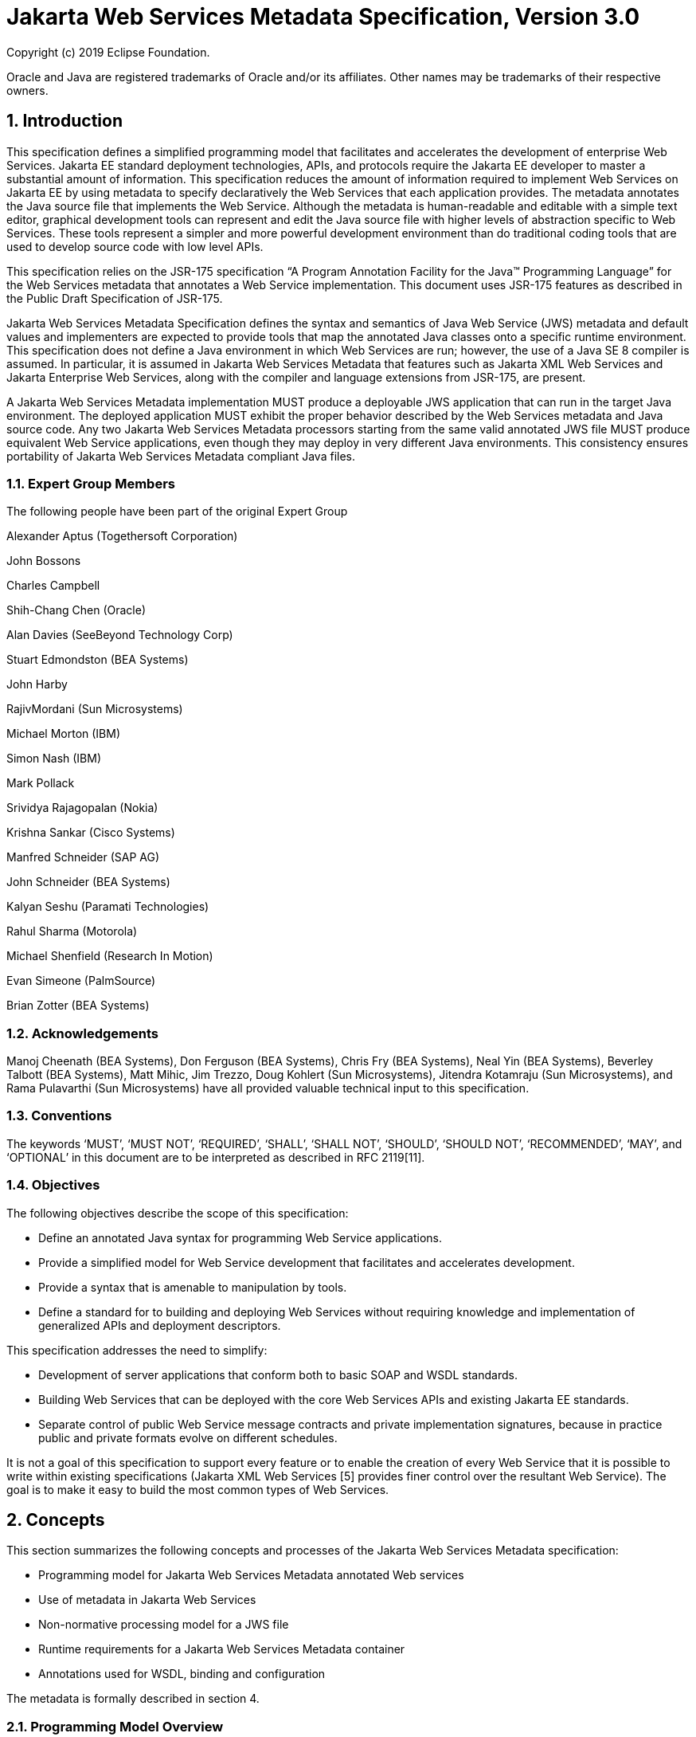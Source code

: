 //
// Copyright (c) 2020 Contributors to the Eclipse Foundation
//

:sectnums:
= Jakarta Web Services Metadata Specification, Version 3.0

Copyright (c) 2019 Eclipse Foundation.

Oracle and Java are registered trademarks of Oracle and/or its 
affiliates. Other names may be trademarks of their respective owners. 

== Introduction

This specification defines a simplified programming model that
facilitates and accelerates the development of enterprise Web Services.
Jakarta EE standard deployment technologies, APIs, and protocols require
the Jakarta EE developer to master a substantial amount of information.
This specification reduces the amount of information required to implement Web
Services on Jakarta EE by using metadata to specify declaratively the Web
Services that each application provides. The metadata annotates the Java
source file that implements the Web Service. Although the metadata is
human-readable and editable with a simple text editor, graphical
development tools can represent and edit the Java source file with
higher levels of abstraction specific to Web Services. These tools
represent a simpler and more powerful development environment than do
traditional coding tools that are used to develop source code with low
level APIs.

This specification relies on the JSR-175 specification “A Program
Annotation Facility for the Java(TM) Programming Language” for the Web
Services metadata that annotates a Web Service implementation. This
document uses JSR-175 features as described in the Public Draft
Specification of JSR-175.

Jakarta Web Services Metadata Specification defines the syntax and semantics of Java Web Service (JWS)
metadata and default values and implementers are expected to provide
tools that map the annotated Java classes onto a specific runtime
environment. This specification does not define a Java environment in
which Web Services are run; however, the use of a Java SE 8 compiler is
assumed. In particular, it is assumed in Jakarta Web Services Metadata that features such as
Jakarta XML Web Services and Jakarta Enterprise Web Services, 
along with the compiler and language extensions
from JSR-175, are present.

A Jakarta Web Services Metadata implementation MUST produce a deployable JWS application that
can run in the target Java environment. The deployed application MUST
exhibit the proper behavior described by the Web Services metadata and
Java source code. Any two Jakarta Web Services Metadata processors starting from the same
valid annotated JWS file MUST produce equivalent Web Service
applications, even though they may deploy in very different Java
environments. This consistency ensures portability of Jakarta Web Services Metadata compliant
Java files.

=== Expert Group Members

The following people have been part of the original Expert Group

Alexander Aptus (Togethersoft Corporation)

John Bossons

Charles Campbell

Shih-Chang Chen (Oracle)

Alan Davies (SeeBeyond Technology Corp)

Stuart Edmondston (BEA Systems)

John Harby

RajivMordani (Sun Microsystems)

Michael Morton (IBM)

Simon Nash (IBM)

Mark Pollack

Srividya Rajagopalan (Nokia)

Krishna Sankar (Cisco Systems)

Manfred Schneider (SAP AG)

John Schneider (BEA Systems)

Kalyan Seshu (Paramati Technologies)

Rahul Sharma (Motorola)

Michael Shenfield (Research In Motion)

Evan Simeone (PalmSource)

Brian Zotter (BEA Systems)

=== Acknowledgements

Manoj Cheenath (BEA Systems), Don Ferguson (BEA Systems), Chris Fry (BEA
Systems), Neal Yin (BEA Systems), Beverley Talbott (BEA Systems), Matt
Mihic, Jim Trezzo, Doug Kohlert (Sun Microsystems), Jitendra Kotamraju
(Sun Microsystems), and Rama Pulavarthi (Sun Microsystems) have all
provided valuable technical input to this specification.

=== Conventions

The keywords ‘MUST’, ‘MUST NOT’, ‘REQUIRED’, ‘SHALL’, ‘SHALL NOT’,
‘SHOULD’, ‘SHOULD NOT’, ‘RECOMMENDED’, ‘MAY’, and ‘OPTIONAL’ in this
document are to be interpreted as described in RFC 2119[11].

=== Objectives

The following objectives describe the scope of this specification:

* Define an annotated Java syntax for programming Web Service
applications.
* Provide a simplified model for Web Service development that facilitates
and accelerates development.
* Provide a syntax that is amenable to manipulation by tools.
* Define a standard for to building and deploying Web Services without
requiring knowledge and implementation of generalized APIs and
deployment descriptors.

This specification addresses the need to simplify:

* Development of server applications that conform both to basic SOAP and
WSDL standards.
* Building Web Services that can be deployed with the core Web Services
APIs and existing Jakarta EE standards.
* Separate control of public Web Service message contracts and private
implementation signatures, because in practice public and private
formats evolve on different schedules.

It is not a goal of this specification to support every feature or to
enable the creation of every Web Service that it is possible to write
within existing specifications (Jakarta XML Web Services [5] provides finer control
over the resultant Web Service). The goal is to make it easy to build
the most common types of Web Services.

== Concepts

This section summarizes the following concepts and processes of the
Jakarta Web Services Metadata specification:

* Programming model for Jakarta Web Services Metadata annotated Web services
* Use of metadata in Jakarta Web Services
* Non-normative processing model for a JWS file
* Runtime requirements for a Jakarta Web Services Metadata container
* Annotations used for WSDL, binding and configuration

The metadata is formally described in section 4.

=== Programming Model Overview

Jakarta Web Services Metadata Specification, along with Jakarta XML Web Services Specification and 
Jakarta Enterprise Web Services Specification, defines a programming model for
building a Web Service. A developer who builds a Web Service with these
technologies is required to write and manage several artifacts: a WSDL
document describing the external Web Service contract; a service
endpoint interface defining the Java representation of the Web Service
interface; a service implementation bean containing the Web Service
implementation; and one or more deployment descriptors linking the WSDL,
interface, and implementation into a single artifact. Jakarta Web Services Metadata 
Specification simplifies
this model by allowing the developer to write only the service
implementation bean - _actual business logic_ – and use annotations to
generate the remaining artifacts.

=== Development Models

Jakarta Web Services Metadata Specification defines several different models of Web Service development.
Only the Start with Java development model is REQUIRED by
implementations.

==== Start with Java

Following the “Start with Java” development model, the developer begins
by writing a Java class to expose as a Web Service. The developer then
runs this Java class through the Jakarta Web Services Metadata processor, which produces WSDL,
schema, and other deployment artifacts from the annotated Java code. By
default, the WSDL produced from the Java source follows the Java to
XML/WSDL mapping defined by Jakarta XML Web Services Specification. However, the developer may
customize the generated WSDL through annotations on the Java source. For
example, the developer may use the @WebService.name annotation to set
explicitly the name of the wsdl:portType representing the Web Service.

Jakarta Web Services Metadata Specification also supports a development model where the service is defined
in Java but the messages and types are defined in XML schema. In this
model, the developer starts by defining a set of types and elements in
XML schema. The schema definitions are passed through a “schema to Java”
compiler to produce a corresponding set of Java types. The resulting
Java types are then used as parameters and return values on methods in
an annotated service implementation bean. The WSDL produced from this
service implementation bean imports or directly includes the schema
definitions that match the Java types used by the service.

==== Start with WSDL

Following the “start with WSDL” development model, the developer uses
Jakarta Web Services Metadata Specification to implement a predefined WSDL interface. Typically, this
process begins with the developer passing a pre-existing WSDL 1.1 file
through an implementation-supplied tool to produce a service endpoint
interface that represents the Java contract, along with Java classes
that represent the schema definitions and message parts contained in the
WSDL. The developer then writes a service implementation bean that
implements the service endpoint interface. In this model, Jakarta Web Services Metadata
annotations supply implementation details that are left out of the
original WSDL contract, such as binding or service location information.

==== Start with WSDL and Java

Following the “start with WSDL and Java” development model, the
developer uses Jakarta Web Services Metadata annotations to associate a service implementation
bean with an existing WSDL contract. In this model, the Jakarta Web Services Metadata
annotations map constructs on the Java class or interface to constructs
on the WSDL contract. For example, the developer could use the
@WebMethod.operationName annotation to associate a method on the service
implementation bean with a predefined wsdl:operation. A Jakarta Web Services Metadata
implementation that supports this model MUST provide feedback when a
service implementation bean no longer adheres to the contract defined by
the original WSDL. The form that this feedback takes depends on the
implementation. For example, a source editing tool might provide
feedback by highlighting the offending annotations, while a command line
tool might generate warnings or fail to process a service implementation
bean that does not match the associated WSDL.

=== Processor Responsibilities

The term “Jakarta Web Services Metadata processor” denotes the code that processes the
annotations in a Jakarta Web Services Metadata JWS file to create a runnable Web Service.
Typically this involves generating the WSDL and schemas that represent
the service and its messages and the deployment descriptors that
configure the service for the target runtime. It may also result in the
generation of additional source artifacts.

This specification does not require implementations to follow a
particular processing model. An implementation MAY use whatever
processing model is appropriate to its environment, as long as it
produces a running Web Service with the proper contract and runtime
behavior. For example, one implementation might process the Jakarta Web Services Metadata
annotations directly within the Java compiler to generate a deployable
Web Service as the output of compilation; another might provide tools to
convert a compiled service implementation bean into a set of artifacts
that can be deployed into the container; and a third might configure its
runtime container directly off the Java source or class file. Each
implementation is conformant with Jakarta Web Services Metadata Specification as long as it produces a Web
Service with the proper runtime behavior.

=== Runtime Responsibilities

The runtime environment provides lifecycle management, concurrency
management, transport services, and security services. This
specification defines the set of annotations that a developer may use to
specify declaratively the behavior of an application, but does not
define a specific runtime environment or container. Instead, the Jakarta Web Services Metadata
processor is responsible for mapping the annotated Java classes onto a
specific runtime environment. This specification envisions – but does
not require – several such runtime environments:

* Automatic deployment to a server directory – This is a “drag and drop”
deployment model, similar to that used by Jakarta Server Pages. The annotated JWS file
is copied in source or class form to a directory monitored by the
container. The container examines the annotations in the file to build a
WSDL and configures the runtime machinery required for dispatching. This
approach provides a simplified deployment model for prototyping and
rapid application development (RAD).
* Automatic deployment with external overrides – Similar to previous approach,
but with the addition of an external configuration file containing
overrides to annotations. The additional configuration file allows an
administrator to customize the behavior or configuration of the Web
Service – such as the endpoint URL - without changing the Java source.
* Generation of Jakarta EE Web Services - In this model, a tool uses the
metadata in the annotated Java class to generate a Jakarta EE Web Service based on
Jakarta Enterprise Web Services and Jakarta XML Web Services Specifications. The initial Web Service is generated from the
annotated Java source, and the result can be further customized through
standard deployment tools, including Jakarta Deployment plans. This
feature allows customization of externally modifiable properties at
deployment or runtime, without requiring access to the source file for
modification and recompilation.

=== Metadata Use

The metadata that annotates the service implementation bean conforms to
the JSR-175 specification and the specific Jakarta Web Services Metadata _annotation type_
declarations that are defined in this specification in conjunction with
the JSR-175 metadata facility. These _annotation type_ declarations are
contained in packages that MUST be imported by every Jakarta Web Services Metadata JWS source
file. JSR-175 provides the syntax for expressing the annotation element
declarations that are in these packages. This specification specifies the contents
of the javax.jws and javax.jws.soap packages (see attached APIs).

Developers use a standard Java compiler with support for JSR-175 to
compile and validate the service implementation bean. The compiler uses
the annotation type declarations in the javax.jws and javax.jws.soap
packages to check for syntax and type mismatch errors in the Web Service
metadata. The result of compilation is a Java .class file containing the
Web Service metadata along with the compiled Java code. The class file
format for these annotations is specified by JSR-175. Any Web Service
metadata that this JSR designates as runtime-visible is also accessible
through the standard java.lang.reflect classes from the run-time
environment.

==== Error Checking

Although the compiler can check for syntax and type errors by using the
annotation type declaration, syntactically valid metadata may still
contain semantic errors. Implementations MUST provide a validation
mechanism to perform additional semantic checking to ensure that a
service implementation bean is correct. The validation MAY be performed
in a separate tool or as part of deployment.

Examples of semantic checks include:

* Ensuring that annotation values match extended types. The Java compiler
can ensure that a particular annotation member-value is of the type
specified in the annotation type declaration. However, JSR-175 restricts
annotations to simple types such as primitives, Strings, and enums. As a
result, the compiler cannot ensure that, for example, an annotation
member is a valid URL. It can only verify that the member is a String.
The Jakarta Web Services Metadata implementation MUST perform the additional type checking to
ensure that the value is a valid URL.
* Ensuring that annotations match the code. For example, the developer MAY
use the @Oneway annotation to indicate that a particular operation does
not produce an output message. If the operation is marked @Oneway, it
MUST NOT have a return value or out/in-out parameters. The Jakarta Web Services Metadata
implementation MUST provide feedback if this constraint is violated.
* Ensuring that annotations are consistent with respect to other
annotations. For example, it is not legal to annotate a method with the
@Oneway annotation unless there is also a corresponding @WebMethod
annotation. The Jakarta Web Services Metadata implementation MUST ensure these constraints are
met.

*Note:* Certain types of errors MAY only be caught when the Web Service
is deployed or run.

==== Default Values

Jakarta Web Services Metadata Specification defines appropriate defaults for most annotation members. This
feature exempts the JWS author from providing tags for the most common
Web Service definitions. Although this specification uses the JSR-175
default mechanism wherever possible, this mechanism is only suitable for
defining defaults that are constant values. In contrast, many actual
default values are not constants but are instead computed from the Java
source or other annotations. For example, the default value for the
@WebService.name annotation is the simple name of the Java class or
interface. This value cannot be represented directly as a JSR-175
default. In scenarios where JSR-175 defaults are not sufficient to
describe the required default, a “marker” constant is used instead. When
the Jakarta Web Services Metadata processor encounters this marker constant, the processor
treats the member-value as though it had the computed default described
in Section 4. For example, when the Jakarta Web Services Metadata processor encounters a
@WebService.name annotation with a value of “” (the empty string), it
behaves as though the name of the Web Service were the name of the Java
class.

=== Web Services Metadata

Jakarta Web Services Metadata Specification describes declaratively how the logic of a service
implementation bean is exposed over networking protocols as a Web
Service. The @WebService tag marks a Java class as implementing a Web
Service. @WebMethod tags identify the individual methods of the Java
class that are exposed externally as Web Service operations, as
illustrated in the following example. The example uses JSR-175 syntax
and the _annotation type_ declarations defined in the javax.jws and
javax.jws.soap packages.

[source, java]
----
import javax.jws.WebService;
import javax.jws.WebMethod;

@WebService
public class HelloWorldService {
   @WebMethod
   public String helloWorld() {
     return "Hello World!";
   }
}
----

Most of these metadata tags have reasonable defaults, which are
explicitly called out in Section 4. Most of these metadata tags have
reasonable defaults, which are explicitly called out in this document.
The JWS author can avoid providing tags for the most common Web Service
definitions.

Sections 2.6.1 through 2.6.3 describe the types of annotations provided
by Jakarta Web Services Metadata Specification. 

==== WSDL Mapping Annotations

WSDL mapping annotations control the mapping from Java source onto WSDL
constructs. As described in _2.2 Development Models_, this specification
supports both a “start with Java” and a “start with WSDL” development
model. In “start with Java,” the WSDL mapping annotations control the
shape of the WSDL generated from the Java source. In “start with WSDL,”
the WSDL mapping annotations associate the Java source with pre-existing
WSDL constructs.

==== Binding Annotations

Binding annotations specify the network protocols and message formats
that are supported by the Web Service. For example, the presence of a
@SOAPBinding annotation tells the processor to make the service
available over the SOAP 1.1 message. Fields on this annotation allow the
developer to customize the way the mapping of the implementation object
onto SOAP messages.

Jakarta Web Services Metadata Specification defines a single set of annotations that map the implementation
object to the SOAP protocol binding. Jakarta Web Services Metadata implementations MAY support
additional binding annotations for other protocols. Non-normative
examples of such binding annotations can be found in Appendix C.

==== Handler Annotations

Handler annotations allow the developer to extend a Web Service with
additional functionality that runs before and after the business methods
of the Web Service.

== Server Programming Model

This section describes the server programming model for Jakarta Web Services Metadata. The
Jakarta Web Services Metadata server programming model is a simplification of the existing
Jakarta Web Services server programming models, as defined in Jakarta XML Web Services and
Jakarta Enterprise Web Services. Jakarta Web Services Metadata Specification simplifies these 
models by allowing the developer to
focus on business logic and using annotations to generate related
artifacts.

=== Service Implementation Bean

A developer who implements Web Services with Jakarta Web Services Metadata is responsible for
implementing the service implementation bean containing the Web
Service’s business logic. A Jakarta Web Services Metadata service implementation bean MUST
meet the following requirements:

* The implementation bean MUST be an outer public class, MUST NOT be
final, and MUST NOT be abstract.
* The implementation bean MUST have a default public constructor.
* The implementation MUST NOT define a finalize() method.
* The implementation bean MUST include a @WebService class-level
annotation, indicating that it implements a Web Service. More
information on the @WebService annotation may be found in 4.1Annotation:
javax.jws.WebService.
* The implementation bean MAY reference a service endpoint interface by
using the @WebService.endpointInterface annotation. If the
implementation bean references a service endpoint interface, it MUST
implement all the methods on the service endpoint interface. If the
implementation bean references a service endpoint interface, that
service endpoint interface is used to determine the abstract WSDL
contract (portType and bindings). In this case, the service
implementation bean MUST NOT include any Jakarta Web Services Metadata annotations other than
@WebService and @HandlerChain. In addition, the @WebService annotation
MUST NOT include the name annotation element. More information on the
@WebService.endpointInterface annotation element may be found in 4.1
Annotation: javax.jws.WebService.
* If the implementation bean does not reference a service endpoint
interface by using the @WebService.endpointInterface annotation, the
bean class implicitly defines a service endpoint interface (SEI). The
SEI MUST meet the requirements specified in Jakarta XML Web Services Specification [5], section 3.3

=== Service Endpoint Interface

A Jakarta Web Services Metadata service implementation bean MAY reference a service endpoint
interface, thus separating the contract definition from the
implementation. A Jakarta Web Services Metadata service endpoint interface MUST meet the
requirements specified in Jakarta XML Web Services Specification [5], section 3.4, with the
following exceptions:

* The service endpoint interface MUST be an outer public interface.
* The service endpoint interface MUST include a @WebService annotation,
indicating that it is defining the contract for a Web Service.
* The service endpoint interface MAY extend java.rmi.Remote either
directly or indirectly, but is not REQUIRED to do so.


* All methods on the service endpoint interface, including methods
inherited from super-interfaces, are mapped to WSDL operations
regardless of whether they include a @WebMethod annotation. A method MAY
include a @WebMethod annotation to customize the mapping to WSDL, but is
not REQUIRED to do so.
* The service endpoint interface MAY include other Jakarta Web Services Metadata annotations to
control the mapping from Java to WSDL.
* The service endpoint interface MUST NOT include the Jakarta Web Services Metadata annotation
elements portName, serviceName and endpointInterface of the annotation
@WebService.

=== Web Method

A method will be exposed as a Web Service operation, making it part of
the Web Service’s public contract according to rules specified in _3.1
Service Implementation Bean_ or in _3.2 Service Endpoint Interface_ if
the service implementation bean implements a service endpoint interface.
An exposed method MUST meet the following requirements.

* The method MUST be public.
* The method’s parameters, return value, and exceptions MUST follow the
rules defined in Jakarta XML Web Services Specification [5], section 3.6).
* The method MAY throw java.rmi.RemoteException, but is not REQUIRED to do
so.

== Web Services Metadata

This section contains the specifications of each individual Web Service
metadata items. Both the _annotation type_ declarations (using JSR-175
syntax) and usage examples are given for each metadata item.

=== Annotation: javax.jws.WebService

==== Description

Marks a Java class as implementing a Web Service, or a Java interface as
defining a Web Service interface.

[cols=3, options=header]
|===
|Member-Value
|Meaning
|Default

|name
|The name of the Web Service. Used as the name of the wsdl:portType when
mapped to WSDL 1.1
|Simple name of the Java class or interface

|targetNamespace
|If the @WebService.targetNamespace annotation is on a service endpoint
interface, the targetNamespace is used for the namespace for the
wsdl:portType (and associated XML elements).

If the @WebService.targetNamespace annotation is on a service
implementation bean that does NOT reference a service endpoint interface
(through the endpointInterface annotation element), the targetNamespace
is used for both the wsdl:portType and the wsdl:service (and associated
XML elements).

If the @WebService.targetNamespace annotation is on a service
implementation bean that does reference a service endpoint interface
(through the endpointInterface annotation element), the targetNamespace
is used for only the wsdl:service (and associated XML elements).
|Implementation-defined, as described in Jakarta XML Web Services Specification [5], section 3.2.

|serviceName
|The service name of the Web Service. Used as the name of the
wsdl:service when mapped to WSDL 1.1.

This member-value is not allowed on endpoint interfaces.
|Simple name of the Java class + “Service"

|portName
|Used as the name of the wsdl:port when mapped to WSDL 1.1.

This member-value is not allowed on endpoint interfaces.
|@WebService.name +”Port”

|wsdlLocation
|The location of a pre-defined WSDL describing the service. The
wsdlLocation is a URL (relative or absolute) that refers to a
pre-existing WSDL file. The presence of a wsdlLocation value indicates
that the service implementation bean is implementing a pre-defined WSDL
contract. The Jakarta Web Services Metadata tool MUST provide feedback if the service
implementation bean is inconsistent with the portType and bindings
declared in this WSDL. Note that a single WSDL file might contain
multiple portTypes and multiple bindings. The annotations on the service
implementation bean determine the specific portType and bindings that
correspond to the Web Service.
|None

|endpointInterface
|The complete name of the service endpoint interface defining the
service’s abstract Web Service contract. This annotation allows the
developer to separate the interface contract from the implementation. If
this annotation is present, the service endpoint interface is used to
determine the abstract WSDL contract (portType and bindings). The
service endpoint interface MAY include Jakarta Web Services Metadata annotations to customize
the mapping from Java to WSDL.
The service implementation bean MAY implement the service endpoint
interface, but is not REQUIRED to do so.

This member-value is not allowed on endpoint interfaces.
|None.

The Web Service contract is generated from annotations on the service
implementation bean. If a service endpoint interface is required by the
target environment, it will be generated into an implementation-defined
package with an implementation-defined name.
|===

==== Annotation Type Definition

[source,java]
----
@Retention(value=RetentionPolicy.RUNTIME)
@Target({TYPE})
public @interface WebService {
  String name() default "";
  String targetNamespace() default "";
  String serviceName() default "";
  String portName() default "";
  String wsdlLocation() default "";
  String endpointInterface() default "";
};
----

==== Example
*Java source:*

[source,java]
----
/**
* Annotated Implementation Object
*/
@WebService(
  name = "EchoService",
  targetNamespace = "http://www.openuri.org/2004/04/HelloWorld"
)
public class EchoServiceImpl {
   @WebMethod
   public String echo(String input) {
      return input;
   }
}
----

=== Annotation: javax.jws.WebMethod

==== Description

Customizes a method that is exposed as a Web Service operation. The
WebMethod annotation includes the following member-value pairs:

[cols=3, options=header]
|===
|Member-Value
|Meaning
|Default

|operationName
|Name of the wsdl:operation matching this method.
|Name of the Java method

|action
|The action for this operation. For SOAP bindings, this determines the
value of the soap action.
|""

|exclude
|Marks a method to NOT be exposed as a web method. Used to stop an
inherited method from being exposed as part of this web service.

If this element is specified, other elements MUST NOT be specified for
the @WebMethod.

This member-value is not allowed on endpoint interfaces.
|False
|===


==== Annotation Type Definition

[source,java]
----
@Retention(value=RetentionPolicy.RUNTIME)
@Target({METHOD})
public @interface WebMethod {
  String operationName() default "";
  String action() default "" ;
  boolean exclude() default false;
};
----

==== Example
*Java source:*

[source,java]
----
@WebService
public class MyWebService {
   @WebMethod(operationName = "echoString", action="urn:EchoString")
   public String echo(String input) {
      return input;
   }
}
----

*Resulting WSDL:*

[source, xml]
----
<definitions>
   <portType name="MyWebService">
      <operation name="echoString"/>
         <input message="echoString"/>
         <output message="echoStringResponse"/>
      </operation>
   </portType>
   
   <binding name="PingServiceHttpSoap" type="MyWebService">
      <operation name="echoString">
         <soap:operation soapAction="urn:EchoString"/>
      </operation>
   </binding>
</definitions>
----

=== Annotation: javax.jws.Oneway 

==== Description

Indicates that the given web method has only an input message and no
output. Typically, a oneway method returns the thread of control to the
calling application prior to executing the actual business method. A
Jakarta Web Services Metadata processor is REQUIRED to report an error if an
operation marked @Oneway has a return value, declares any checked
exceptions or has any INOUT or OUT parameters.

==== Annotation Type Definition

[source,java]
----
@Retention(value=RetentionPolicy.RUNTIME)
@Target({METHOD})
public @interface Oneway {
};
----

==== Example
*Java source:*

[source,java]
----
@WebService
public class PingService {

   @WebMethod
   @Oneway
   public void ping() {
   }
};
----

*Resulting WSDL:*

[source,xml]
----
<definitions>
   <message name="ping"/>
   
   <portType name="PingService">
      <operation name="ping">
         <input message="ping"/>
      </operation>
   </portType>
</definitions>
----

=== Annotation: javax.jws.WebParam

==== Description

Customizes the mapping of an individual parameter to a Web Service
message part and XML element.

[cols=3, options=header]
|===
|Member-Value
|Meaning
|Default

|name
|Name of the parameter.

If the operation is rpc style and
@WebParam.partName has not been
specified, this is name of the
wsdl:part representing the
parameter.

If the operation is document style or the parameter maps to a header,
this is the local name of the XML element representing the parameter.

A name MUST be specified if the operation is document style, the
parameter style is BARE, and the mode is OUT or INOUT.
|@WebMethod.operation
Name, if the operation is
document style and the
parameter style is
BARE, and the
parameter does not map
to a header, and the
mode is IN or INOUT.

@WebMethod operation Name+”Response”, if the operation is document style
and the parameter style is BARE, and the parameter does not map to a
header, and the mode is OUT.

Otherwise, the default is arg__N,__ where _N_ represents the index of
the parameter in the method signature (starting at arg0).

|partName
|The name of the wsdl:part
representing this parameter. This is only used if the operation is rpc
style or if the operation is document style and the parameter style is
BARE.
|@WebParam.name

|targetNamespace
|The XML namespace for the parameter.

Only used if the operation is document style or the paramater maps to a
header.

If the target namespace is set to "", this represents the empty
namespace.
|The empty namespace, if the operation is document style, the parameter
style is WRAPPED, and the parameter does not map to a header.

Otherwise, the default is the targetNamespace for the Web Service.

|mode
|The direction in which the parameter is flowing. One of IN, OUT, or
INOUT. The OUT and INOUT modes may only be specified for parameter types
that conform to the definition of Holder types (Jakarta XML Web Services Specification [5], section
2.3.3). Parameters that are Holder Types MUST be OUT or INOUT.
|IN if not a Holder type. INOUT if a Holder type.

|header
|If true, the parameter is pulled from a message header rather then the
message body.
|False
|===

==== Annotation Type Definition

[source,java]
----
@Retention(value=RetentionPolicy.RUNTIME)
@Target({PARAMETER})
public @interface WebParam {

   public enum Mode {
      IN,
      OUT,
      INOUT
   };
   
   String name() default "";
   String partName() default "";
   String targetNamespace() default "";
   Mode mode() default Mode.IN;
   boolean header() default false;
};
----

==== Example 
*Java Source:*

[source,java]
----
@WebService(targetNamespace="http://www.openuri.org/jwsm/WebParamExample")
@SOAPBinding(style=SOAPBinding.Style.RPC)
public class PingService {

   @WebMethod(operationName = "PingOneWay")
   @Oneway
   public void ping(PingDocument ping) {
   }
   
   @WebMethod(operationName = "PingTwoWay") 
   public void ping(
     @WebParam(mode=WebParam.Mode.INOUT)
        PingDocumentHolder ping) {
   }

   @WebMethod(operationName = "SecurePing")
   @Oneway
   public void ping(
      PingDocument ping,
      @WebParam(header=true)
         SecurityHeader secHeader) {
   }
};
----

*Resulting WSDL:*

[source,xml]
----
<definitions
  xmlns="http://schemas.xmlsoap.org/wsdl/"
  xmlns:tns="http://www.openuri.org/jwsm/WebParamExample"
  xmlns:wsdl="http://www.openuri.org/jwsm/WebParamExample"
  xmlns:s="http://www.w3.org/2001/XMLSchema"
  xmlns:soap="http://schemas.xmlsoap.org/wsdl/soap/"
  targetNamespace="http://www.openuri.org/jwsm/WebParamExample">

  <types>
     <s:schema elementFormDefault="qualified"
targetNamespace="http://www.openuri.org/jwsm/WebParamExample">
        <s:complexType name="PingDocument">
           . . .
        </s:complexType>
        <s:complexType name="SecurityHeader">
           . . .
        </s:complexType>
        <s:element name="SecurityHeader" type="SecurityHeader"/>
     </s:schema>
  </types>

  <message name="PingOneWay">
     <part name="arg0" type="tns:PingDocument"/>
  </message>
  
  <message name="PingTwoWay">
     <part name="arg0" type="tns:PingDocument"/>
  </message>
  
  <message name="PingTwoWayResponse">
     <part name="arg0" type="tns:PingDocument"/>
  </message>
  
  <message name="SecurePing">
     <part name="arg0" type="tns:PingDocument"/>
     <part name="arg1" element="tns:SecurityHeader"/>
  </message>
  
  <portType name="PingService">
     <operation name="PingOneWay">
        <input message="tns:PingOneWay"/> 
     </operation>
     
     <operation name="PingTwoWay">
        <input message="tns:PingTwoWay"/>
        <output message="tns:PingTwoWayResponse"/>
     </operation>
     
     <operation name="SecurePing">
        <input message="tns:SecurePing"/>
     </operation>
  </portType>
  
  <binding name="PingServiceHttpSoap" type="tns:PingService">
     <soap:binding style="rpc" transport="http://schemas.xmlsoap.org/soap/http" />
     <operation name="PingOneWay">
        <soap:operation soapAction="http://openuri.org/PingOneWay"/>
        <input>
           <soap:body parts="arg0" use="literal"/>
        </input>
     </operation>
         
     <operation name="PingTwoWay">
        <soap:operation soapAction="http://openuri.org/PingTwoWay"/>
        <input>
           <soap:body parts="arg0" use="literal"/>
        </input>
        <output>
           <soap:body parts="arg0" use="literal"/>
        </output>
     </operation>
     
     <operation name="SecurePing">
        <soap:operation soapAction="http://openuri.org/SecurePing"/>
        <input>
           <soap:body parts="arg0" use="literal"/>
           <soap:header message="SecurePing" part="arg1" use="literal"/>
        </input>
     </operation>
  </binding>
</definitions>
----

=== Annotation: javax.jws.WebResult

==== Description

Customizes the mapping of the return value to a WSDL part and XML
element.

[cols=3, options=header]
|===
|Member-Value
|Meaning
|Default

|name
|Name of return value.

If the operation is rpc style and
@WebResult.partName has not been
specified, this is the name of the
wsdl:part representing the return value.

If the operation is document style or the return value maps to a header,
this is the local name of the XML element representing the return value.
|@WebParam.operation
Name+”Response,” if
the operation is
document style and the
parameter style is
BARE.

Otherwise, the default is
“return.”

|partName
|The name of the wsdl:part
representing this return value. This is only used if the operation is
rpc style, or if the operation is document
style and the parameter style is BARE.
|@WebResult.name


|targetNamespace
|The XML namespace for the return value.

Only used if the operation is
document style or the return value
maps to a header.

If the target namespace is set to “ ”, this represents the empty
namespace.
|The empty namespace, if the operation is document style, the
parameter style is
WRAPPED, and the
return value does not map to a header,

Otherwise, the default is
the targetNamespace for the Web Service.

|header
|If true, the parameter is in the message header rather then the message
body.
|False
|===

==== Annotation Type Definition

[source,java]
----
@Retention(value=RetentionPolicy.RUNTIME)
@Target({METHOD})
public @interface WebResult {
  String name() default "";
  String partName() default "";
  String targetNamespace() default "";
  boolean header() default false;
};
----

==== Example
*Java Source:*

[source,java]
----
@WebService
public class CustomerService {

   @WebMethod
   @WebResult(name="CustomerRecord")
   public CustomerRecord locateCustomer(
      @WebParam(name="FirstName") String firstName,
      @WebParam(name="LastName") String lastName,
      @WebParam(name="Address") USAddress addr) {
   }
};
----

*Resulting WSDL:*

[source,xml]
----
<definitions>
   <types>
      <complexType name="CustomerRecord">
         ...
      </complexType>
      
      <complexType name="USAddress">
         ...
      </complexType>
     
      <element name="locateCustomer">
        <complexType>
          <sequence>
            <element name="FirstName" type="xs:string"/>
            <element name="LastName" type="xs:string"/>
            <element name="Address" type="USAddress"/>
          </sequence>
        </complexType>
     </element>

     <element name="locateCustomerResponse">
       <complexType>
         <sequence>
            <element name="CustomerRecord" type="CustomerRecord"/>
         </sequence>
       </complexType>
     </element>
    </types>
    
    <message name="locateCustomer">
       <part name="parameters" element="tns:locateCustomer"/>
    </message>
    
    <message name="locateCustomerResponse">
       <part name="parameters" element="tns:locateCustomerResponse"/>
    </message>

    <portType name="CustomerService">
       <operation name="locateCustomer">
          <input message="tns:locateCustomer"/>
          <output message="tns:locateCustomerResponse"/>
       </operation>
    </portType>
</definitions>
----

=== Annotation: javax.jws.HandlerChain

==== Description

The @HandlerChain annotation associates the Web Service with an
externally defined handler chain (Jakarta XML Web Services Specification [5], Section 9).

It is an error to combine this annotation with the @SOAPMessageHandlers
annotation.

The @HandlerChain annotation MAY be present on the endpoint interface
and service implementation bean. The service implementation bean’s @HandlerChain is
used if @HandlerChain is present on both.

The @HandlerChain annotation MAY be specified on the type only. The
annotation target includes METHOD and FIELD for use by Jakarta XML Web Services Specification [5]. A
Jakarta Web Services Metadata Processor is REQUIRED to report an error if the @HanderChain
annotation is used on a method.

The @HandlerChain annotation contains the following member-values:

[cols=3, options=header]
|===
|Member-Value
|Meaning
|Default

|File
|Location of the handler chain file. The location supports 2 formats.

1. An absolute java.net.URL in externalForm.
(ex: http://myhandlers.foo.com/handlerfile1.xml)

2. A relative path from the source file or class file. (ex:
bar/handlerfile1.xml)
|None

|name
|*Deprecated* as of Jakarta Web Services Metadata 2.0 with no replacement.

The name was originally used to associate a Jakarta XML RPC handler in a handler
chain with the web service it is declared in. Jakarta XML Web Services handlers are
associated to Web Services through elements in the handler chain itself.
In this version, the name is ALWAYS ignored.

This member-value will be permanently removed in a future version of
Jakarta Web Services Metadata Specification.

|””
|===

==== Annotation Type Definition

[source,java]
----
@Retention(value=RetentionPolicy.RUNTIME)
@Target({TYPE, METHOD, FIELD})
public @interface HandlerChain {
  String file();
  String name() default "";
};
----

==== Examples

Example 1

*Java Source:*

Located in /home/mywork/src/com/jwsm/examples/

[source,java]
----
package com.jwsm.examples;

@WebService
@HandlerChain(file="config/ProjectHandlers.xml")
public class MyWebService {
};
----

*Handler Chain Configuration File*

Located in /home/mywork/src/com/jwsm/examples/config/

[source,xml]
----
<?xml version="1.0" encoding="UTF-8" standalone="yes"?> 
<bindings
  wsdlLocation="http://localhost:8080/fromwsdl_handler/test?wsdl"
  xmlns="http://java.sun.com/xml/ns/jaxws">
  
  <bindings node="ns1:definitions" xmlns:ns1="http://schemas.xmlsoap.org/wsdl/">
    <package name="fromwsdl.handler.client"/>
  </bindings>

  <bindings node="ns1:definitions/ns1:types/xs:schema[@targetNamespace='urn:test:types']"
      xmlns:xs="http://www.w3.org/2001/XMLSchema"
      xmlns:ns1="http://schemas.xmlsoap.org/wsdl/">
    <ns2:schemaBindings xmlns:ns2="http://java.sun.com/xml/ns/jaxb">
       <ns2:package name="fromwsdl.handler.client"/>
    </ns2:schemaBindings>
  </bindings>
  
  <bindings>
    <handler-chains xmlns="http://java.sun.com/xml/ns/javaee">
      <handler-chain>
        <handler>
          <handler-class>fromwsdl.handler.common.BaseLogicalHandler</handler-class>
          <init-param>
            <param-name>handlerName</param-name>
            <param-value>client0</param-value>
          </init-param>
        </handler>
      </handler-chain>
      <handler-chain>
        <port-name-pattern xmlns:ns2="urn:test">ns2:Report</port-name-pattern>
        <handler>
          <handler-class>fromwsdl.handler.common.BaseLogicalHandler</handler-class>
          <init-param>
            <param-name>handlerName</param-name>
            <param-value>client2</param-value>
          </init-param>
        </handler>
      </handler-chain>
      <handler-chain>
        <port-name-pattern xmlns:ns2="urn:test">ns2:ReportServicePort</port-name-pattern>
        <handler>
          <handler-class>fromwsdl.handler.common.BaseSOAPHandler</handler-class>
          <init-param>
            <param-name>handlerName</param-name>
            <param-value>client6</param-value>
          </init-param>
        </handler>
      </handler-chain>
      <handler-chain>
        <protocol-bindings>##SOAP11_HTTP</protocol-bindings>
        <handler>
          <handler-class>fromwsdl.handler.common.BaseSOAPHandler</handler-class>
          <init-param>
            <param-name>handlerName</param-name>
            <param-value>client7</param-value>
          </init-param>
          <soap-role>http://sun.com/client/role1</soap-role>
          <soap-role>http://sun.com/client/role2</soap-role>
        </handler>
      </handler-chain>
      <handler-chain>
        <protocol-bindings>##SOAP11_HTTP</protocol-bindings>
        <handler>
          <handler-class>fromwsdl.handler.common.BaseLogicalHandler</handler-class>
          <init-param>
            <param-name>handlerName</param-name>
            <param-value>client3</param-value>
          </init-param>
        </handler>
      </handler-chain>
    </handler-chains>
  </bindings>
</bindings
----

=== Annotation: javax.jws.soap.SOAPBinding

==== Description

Specifies the mapping of the Web Service onto the SOAP message protocol.
Section _6 SOAP Binding_ describes the effects of this annotation on
generated Web Services. The SOAPBinding annotation has a target of TYPE
and METHOD. The annotation may be placed on a method if and only if the
SOAPBinding.style is DOCUMENT. Implementations MUST report an error if
the SOAPBinding annotation is placed on a method with a
SOAPBinding.style of RPC. Methods that do not have a SOAPBinding
annotation accept the SOAPBinding behavior defined on the type.

The @SOAPBinding annotation includes the following member-value pairs.

[cols=3, options=header]
|===
|Member-Value
|Meaning
|Default

|style
|Defines the encoding style for messages send to and from the Web
Service. One of
DOCUMENT or RPC.
|DOCUMENT

|use
|Defines the formatting style for messages sent to and from the Web
Service. One of LITERAL or ENCODED.
|LITERAL

|parameterStyle
|Determines whether method parameters represent the entire message body,
or whether the parameters are elements wrapped inside a top-level
element named after the operation.
|WRAPPED
|===

==== Annotation Type Definition

[source,java]
----
@Retention(value=RetentionPolicy.RUNTIME)
@Target({TYPE, METHOD})
public @interface SOAPBinding {
   public enum Style {
      DOCUMENT,
      RPC
   };

   public enum Use {
      LITERAL, 
      ENCODED
   };
   
   public enum ParameterStyle {
       BARE,
       WRAPPED
   }

   Style style() default Style.DOCUMENT;
   Use use() default Use.LITERAL;
   ParameterStyle parameterStyle() default ParameterStyle.WRAPPED;
}
----

==== Examples

Example 1 – RPC/LITERAL

*Java source:*

[source,java]
----
@WebService(targetNamespace="http://www.openuri.org/jwsm/SoapBindingExample1")
@SOAPBinding(
    style = SOAPBinding.Style.RPC,
    use = SOAPBinding.Use.LITERAL)
public class ExampleService {
   @WebMethod
   public String concat(String first, String second, String third) {
      return first + second + third;
   }
}
----

*Resulting WSDL:*

[source, xml]
----
<definitions
  xmlns="http://schemas.xmlsoap.org/wsdl/"
  xmlns:tns="http://www.openuri.org/jwsm/SoapBindingExample1"
  xmlns:s="http://www.w3.org/2001/XMLSchema"
  xmlns:soap="http://schemas.xmlsoap.org/wsdl/soap/"
  targetNamespace="http://www.openuri.org/jwsm/SoapBindingExample1">

  <message name="concat">
     <part name="first" type="xs:string"/>
     <part name="second" type="xs:string"/>
     <part name="third" type="xs:string"/>
  </message>
  
  <message name="concatResponse">
     <part name="return" type="xs:string"/>
  </message>
  
  <portType name="ExampleService">
     <operation name="concat">
       <input message="tns:concat"/>
       <output message="tns:concatResponse"/>
     </operation>
  </portType>
  
  <binding name="ExampleServiceHttpSoap" type="ExampleService">
    <soap:binding style="rpc" transport="http://schemas.xmlsoap.org/soap/http"/>
    <operation name="concat">
      <soap:operation soapAction="http://www.openuri.org/jwsm/SoapBindingExample1/concat"/>
      <input>
        <soap:body parts="first second third" use="literal"/>
      </input>
      <output>
        <soap:body parts="return" use="literal"/>
      </output>
    </operation>
   </binding>
</definitions>
----

Example 2 – DOCUMENT/LITERAL/BARE

*Java source:*

[source,java]
----
@WebService(targetNamespace="http://www.openuri.org/jwsm/SoapBindingExample2")
@SOAPBinding(parameterStyle=SOAPBinding.ParameterStyle.BARE)
public class DocBareService {

   @WebMethod( operationName="SubmitPO" )
   public SubmitPOResponse submitPO(SubmitPORequest submitPORequest) {
   }
}
----

*Resulting WSDL:*

[source,xml]
----
<definitions
  xmlns="http://schemas.xmlsoap.org/wsdl/"
  xmlns:tns="http://www.openuri.org/jwsm/SoapBindingExample2"
  xmlns:s="http://www.w3.org/2001/XMLSchema"
  xmlns:soap="http://schemas.xmlsoap.org/wsdl/soap/"
  targetNamespace="http://www.openuri.org/jwsm/SoapBindingExample2">

  <types>
     <s:schema elementFormDefault="qualified" targetNamespace="http://www.openuri.org/jwsm/SoapBindingExample2">
        <s:element name="SubmitPORequest">
            . . .
        </s:element>
        <s:element name="SubmitPOResponse">
            . . .
        </s:element>
     </s:schema> 
  </types>
  
  <message name="SubmitPO">
     <part name="parameters" element="tns:SubmitPORequest"/>
  </message>
  
  <message name="SubmitPOResponse">
     <part name="parameters" element="tns:SubmitPOResponse"/>
  </message>
  
  <portType name="DocBareService">
     <operation name="SubmitPO">
        <input message="tns:SubmitPO"/>
        <output message="tns:SubmitPOResponse"/>
     </operation>
  </portType>
  
  <binding name="DocBareServiceHttpSoap" type="ExampleService">
     <soap:binding style="document" transport="http://schemas.xmlsoap.org/soap/http"/>
     <operation name="SubmitPO">
        <soap:operation soapAction="http://www.openuri.org/jwsm/SoapBindingExample2/SubmitPO />
        <input>
           <soap:body parts="parameters" use="literal"/>
        </input>
        <output>
           <soap:body parts="parameters" use="literal"/>
        </output>
     </operation>
  </binding>
</definitions>
----

Example 3 – DOCUMENT/LITERAL/WRAPPED

*Java source:*

[source,java]
----
@WebService(targetNamespace="http://www.openuri.org/jwsm/SoapBindingExample3")
@SOAPBinding(
  style = SOAPBinding.Style.DOCUMENT,
  use = SOAPBinding.Use.LITERAL,
  parameterStyle = SOAPBinding.ParameterStyle.WRAPPED) 
public class DocWrappedService {

   @WebMethod(operationName = "SubmitPO")
   @WebResult(name="PurchaseOrderAck")
   public PurchaseOrderAck submitPO(
       @WebParam(name="PurchaseOrder") PurchaseOrder purchaseOrder) {
   }
}
----

*Resulting WSDL:*

[source,xml]
----
<definitions
  xmlns="http://schemas.xmlsoap.org/wsdl/"
  xmlns:tns="http://www.openuri.org/jwsm/SoapBindingExample3"
  xmlns:s="http://www.w3.org/2001/XMLSchema"
  xmlns:soap="http://schemas.xmlsoap.org/wsdl/soap/"
  targetNamespace="http://www.openuri.org/jwsm/SoapBindingExample3">

  <types>
    <s:schema elementFormDefault="qualified" targetNamespace="http://www.openuri.org/jwsm/SoapBindingExample3">
       <s:element name="SubmitPO">
         <complexType>
           <sequence>
             <element name="PurchaseOrder" type="tns:PurchaseOrder"/>
                . . .
       </s:element>

       <s:element name="SubmitPOResponse">
           . . .
       </s:element>
       
    </s:schema>
  </types>
  
  <message name="SubmitPO">
     <part name="parameters" element="tns:SubmitPO"/>
  </message>
  
  <message name="SubmitPOResponse">
     <part name="parameters" type="tns:SubmitPOResponse"/>
  </message>

  <portType name="DocWrappedService">
     <operation name="SubmitPO">
        <input message="tns:SubmitPO"/>
        <output message="tns:SubmitPOResponse"/>
     </operation
  </portType>
  
  <binding name="ExampleServiceHttpSoap" type="ExampleService">
    <soap:binding style="document" transport="http://schemas.xmlsoap.org/soap/http"/>
    <operation name="SubmitPO">
      <soap:operation soapAction="http://www.openuri.org/jwsm/SoapBindingExample3/SubmitPO" />
      <input>
        <soap:body parts="parameters" use="literal"/>
      </input>
      <output>
        <soap:body parts="parameters" use="literal"/>
      </output>
    </operation>     
  </binding>
</definitions>
----

=== Annotation: javax.jws.soap.SOAPMessageHandlers

*Deprecated* as of Jakarta Web Services Metadata 2.0 with no replacement.

This annotation was originally used to create a Jakarta XML RPC handler chain.
In this version, the annotation is ALWAYS ignored.

This annotation will be permanently removed in a future version of
Jakarta Web Services Metadata Specification.

== Java Mapping To XML/WSDL

A key goal of Jakarta Web Services Metadata is to influence the shape of WSDL generated from a
JWS. This section defines the mapping from Java to XML/WSDL. By default,
Jakarta Web Services Metadata follows the Java to XML/WSDL mapping defined in Jakarta XML Web Services Specification [5]
section 3, except as noted in this section. Implementations MAY extend
or supplement this mapping, for example, by adding more complete schema
support or supporting alternate binding frameworks such as Jakarta XML Binding or SDO
(JSR-235). Annotations for such extensions are out-of-scope for this
specification.

=== Service Endpoint Interface

Jakarta XML Web Services defines a service endpoint interface as the Java representation
of an abstract WSDL contract. A service endpoint interface MAY include
the following Jakarta Web Services Metadata annotations to customize its mapping to WSDL:

* @WebService.name, @WebService.targetNamespace, and @WebService.wsdlLocation
* @WebMethod (all annotation elements)
* @Oneway
* @WebParam (all annotation elements)
* @WebResult (all annotation elements)
* @SOAPBinding (all annotation elements)

A service endpoint interface maps to a wsdl:portType element within the
wsdl:definitions for the containing package. The local name and
namespace of the wsdl:portType map to the values of the service endpoint
interface’s @WebService.name and @WebService.targetNamespace annotation
elements, respectively.

=== Web Service Class Mapping

A service implementation bean maps to its own WSDL document,
wsdl:portType, and wsdl:service. If the service implementation bean
references a service endpoint interface through the
@WebService.endpointInterface annotation, the wsdl:portType and
wsdl:binding sections are mapped according to that service endpoint
interface. Otherwise, the following rules apply:

* The wsdl:definitions targetNamespace maps to the value of the
@WebService.targetNamespace member-value.
* The local name of the wsdl:portType maps to the value of the
@WebService.name member-value.
* The local name of the wsdl:service maps to the value of the
@WebService.serviceName member-value.
* The wsdl:service MUST contain a distinct wsdl:port for every transport
endpoint supported by the service.
* Each wsdl:port MUST be of the same wsdl:portType, but MAY have different
bindings.


* The local name of the wsdl:port maps to the value of the
@WebService.portName member-value.
* The name wsdl:binding sections is not significant and are left
implementation-defined.

=== Web Method Mapping

Each exposed web method in a Jakarta Web Services Metadata annotated class or interface is
mapped to a wsdl:operation on the class/interface WSDL portType. The
wsdl:operation local name maps to the value of the
@WebMethod.operationName member-value, if @WebMethod.operationName
is present. If @WebMethod.operationName is not present, the
wsdl:operation local name is mapped from the name of the Java method
according to the rules defined in Jakarta XML Web Services Specification [5], section 3.5.

The mapped wsdl:operation contains both wsdl:input and wsdl:output
elements, unless the method is annotated as @Oneway. @Oneway methods
have only a wsdl:input element.

Java types used as method parameters, return values, and exceptions are
mapped according to the rules defined in Jakarta XML Web Services [5], section 3.6.

== SOAP Binding

This section defines a standard mapping from a service endpoint
interface or service implementation bean to the SOAP 1.1 binding.
Implementers MAY also support other bindings, but these bindings are
non-standard. If Jakarta Web Services Metadata implementation supports bindings other than
SOAP 1.1, it MUST include a mechanism to selectively enable or disable
these bindings.

By default Jakarta Web Services Metadata Specification follows the SOAP binding defined in Jakarta XML Web Services Specification [5],
section 10.

=== Operation Modes

Jakarta Web Services Metadata implementations are REQUIRED to support the following WS-I
compliant operation modes:

* Operations with the rpc style and literal use (rpc/literal)
* Operations with the document style and literal use (document/literal).

Implementations MAY optionally support operation modes with the encoded
use (document or rpc style). The developer MAY indicate which operation
mode is in effect by specifying the appropriate @SOAPBinding.style and
@SOAPBinding.use annotations at the class or interface level.

==== RPC Operation Style

In the RPC operation style, the parameters and return values map to
separate parts on the WSDL input and output messages. The @WebParam.mode
annotation determines the messages in which a particular parameter
appears. IN parameters appear as parts in the input message, OUT
parameters appear as parts in the output message, and INOUT parameters
appear as parts in both messages. The order of parameters in the method
signature determines the order of the parts in the input and output
message. The return value is the first part in the output message.

In the rpc/literal operation mode, each message part refers to a
concrete schema type. The schema type is derived from the Java type for
the parameter, as described in section 5 - Java Mapping To XML/WSDL.

==== Document Operation Style

In the document operation style, the input and output WSDL messages have
a single part referencing a schema element that defines the entire body.
Jakarta Web Services Metadata implementations MUST support both the “wrapped” and “bare”
styles of document / literal operation. The developer may specify which
of these styles is in effect for a particular operation by using the
@SOAPBinding.parameterStyle annotation.

==== Document “Wrapped” Style

In the “wrapped” operation style, the input and output messages contain
a single part which refers (through the _element_ attribute) to a global
element declaration (the _wrapper_)
of complexType defined using the xsd:sequence compositor. The global
element declaration for the input message has a local name equal to
@WebMethod.operationName. The global element declaration for the output
message (if it exists) has a local name equal to
@WebMethod.operationName + “Response”. Both global element declarations
appear in the @WebService.targetNamespace.

Non-header method parameters and return values map to child elements of
the global element declarations defined for the method. The order of
parameters in the parameter list determines the order in which the
equivalent child elements appear in the operation’s global element
declarations.

The @WebParam.name and @WebParam.targetNamespace annotation elements
determine the QName of a parameter’s child element, while the
@WebResult.name and @WebResult.targetNamespace annotations determines
the QName of the return value’s child element. The schema type for each
child element is derived from the type of the Java parameter or return
value, as described in section _5 Java Mapping To XML/WSDL._

==== Document “Bare” Style

In the “bare” operation style, the input and output messages contain a
single part which refers (through the _element_ attribute) to an element
that is mapped from the method parameter and return value. The QName of
the input body element is determined by the values of the @WebParam.name
and @WebParam.targetNamespace annotations on the method parameter, and
the QName of the output body element is determined by the values of the
@WebResult.name and @WebResult.targetNamespace annotations. The schema
types for the input and output body elements are derived from the types
of the Java parameter or return values, as described in section _5 Java
Mapping To XML/WSDL._

Web Services that use the document “bare” style MUST adhere to the
following restrictions:

* If the operation is marked @Oneway, it MUST have a void return value, a
single non-header parameter marked as IN, and zero or more header
parameters.
* If the operation is not marked @Oneway, it may have one of the following
forms:

* A non-header parameter marked as IN, a non-header parameter marked as
OUT, a void return value, and zero or more header parameters.
* A single non-header parameters marked as IN_OUT, a void return value,
and zero or more header parameters.
* A single non-header parameter marked as IN, non-void return value and
zero or more header parameters.

* The XML elements for the input and output messages MUST be unique across
all operations on the Web Service. Consequently, either every document
“bare” operation on the Web Service MUST take and return Java types that
map to distinct elements, or the developer MUST use the @WebParam and
@WebResult
annotations to explicitly specify the QNames of the input and output XML
elements for each operation.

=== Headers

Parameters annotated with the @WebParam.header annotation element map to
SOAP headers instead of elements in the SOAP body. Header parameters
appear as parts in the operation’s input message, output message, or
both depending on the value of the @WebParam.mode annotation element.
Header parameters are included as soap:header elements in the
appropriate wsdl:input and wsdl:output sections of the binding
operation. Headers are always literal. The @WebParam.name and
@WebParam.targetNamespace annotations determine the QName of the XML
element representing the header.

Results annotated with the @WebResult.header annotation element map to
SOAP headers instead of elements in the SOAP body. Header results appear
as parts in the operation’s output message. Header results are included
as soap:header elements in the appropriate wsdl:output sections of the
binding operation. Headers are always literal. The @WebResult.name and
@WebResult.targetNamespace annotations determine the QName of the XML
element representing the header. This QName MUST be unique within all
headers of the method.

== Using Jakarta Web Services Metadata Annotations to Affect the Shape of the WSDL

=== RPC Literal Style

Below is a complete example of a java source file with annotations
followed by the resulting WSDL:

*Java source:*

[source, java]
----
import javax.jws.*;
import javax.jws.soap.*;

@WebService(
  name="ExampleWebService",
  targetNamespace="http://openuri.org/11/2003/ExampleWebService")
@SOAPBinding(style=SOAPBinding.Style.RPC, use=SOAPBinding.Use.LITERAL)
public class ExampleWebServiceImpl {

   @WebMethod(action="urn:login")
   @WebResult(name="Token")
   public LoginToken login(
      @WebParam(name="UserName") String username,
      @WebParam(name="Password") String password) {
     // ...
   }

   @WebMethod (action="urn:createCustomer")
   @WebResult(name="CustomerId")
   public String createCustomer(
      @WebParam(name="Customer") Customer customer,
      @WebParam(name="Token", header=true) LoginToken token) {
      // ...
   }

   @WebMethod(action="urn:notifyTransfer")
   @Oneway
   public void notifyTransfer(
      @WebParam(name="CustomerId") String customerId,
      @WebParam(name="TransferData") TransferDocument transferData,
      @WebParam(name="Token", header=true) LoginToken token) {
   }
};
----

*Resulting WSDL:*

[source, xml]
----
<definitions
  name="ExampleWebServiceImplServiceDefinitions"
  targetNamespace="http://openuri.org/11/2003/ExampleWebService"
  xmlns="http://schemas.xmlsoap.org/wsdl/"
  xmlns:tns="http://openuri.org/11/2003/ExampleWebService"
  xmlns:xs="http://www.w3.org/2001/XMLSchema"
  xmlns:soap="http://schemas.xmlsoap.org/wsdl/soap/">

  <types>
    <xs:schema elementFormDefault="qualified"
       targetNamespace="http://openuri.org/11/2003/ExampleWebService">
    
      <xs:complexType name="LoginToken">
         ...
      </xs:complexType>

      <xs:complexType name="Customer">
         ...
      </xs:complexType>
    
      <xs:complexType name="TransferDocument">
         ...
      </xs:complexType>
    
      <xs:element name="Token" type="LoginToken"/>
    
    </xs:schema> 
  </types>
  
  <message name="createCustomer">
    <part name="Customer" type="tns:Customer"/>
    <part element="tns:Token" name="token"/>
  </message>
  
  <message name="createCustomerResponse">
    <part name="CustomerId" type="xs:string"/>
  </message>
  
  <message name="notifyTransfer">
    <part name="CustomerId" type="xs:string"/>
    <part name="TransferData" type="tns:TransferDocument"/>
    <part name="token" element="tns:Token"/>
  </message>

  <message name="login">
    <part name="UserName" type="xs:string"/>
    <part name="Password" type="xs:string"/>
  </message>
  
  <message name="loginResponse">
    <part name="Token" type="tns:LoginToken"/>
  </message>
  
  <portType name="ExampleWebService">
    <operation name="createCustomer" parameterOrder="Customer token">
      <input message="tns:createCustomer"/>
      <output message="tns:createCustomerResponse"/>
    </operation>

    <operation name="notifyTransfer" parameterOrder="CustomerId TransferData token">
      <input message="tns:notifyTransfer"/>
    </operation>

    <operation name="login" parameterOrder="UserName Password">
      <input message="tns:login"/>
      <output message="tns:loginResponse"/>
    </operation>

  </portType>

  <binding name="ExampleWebServiceImplServiceSoapBinding"
      type="tns:ExampleWebService">
    <soap:binding style="rpc"
      transport="http://schemas.xmlsoap.org/soap/http"/>
    
    <operation name="createCustomer">
      <soap:operation soapAction="urn:createCustomer" style="rpc"/>
      <input>
        <soap:body
          namespace="http://openuri.org/11/2003/ExampleWebService"
          parts="Customer"
          use="literal"/>
        <soap:header
          message="tns:createCustomer"
          part="token"
          use="literal"/>
      </input>
      <output>
        <soap:body
          namespace="http://openuri.org/11/2003/ExampleWebService"
          parts="CustomerId"
          use="literal"/>
      </output>
    </operation>
    
    <operation name="notifyTransfer">
      <soap:operation soapAction="urn:notifyTransfer" style="rpc"/>
      <input>
        <soap:body
           namespace="http://openuri.org/11/2003/ExampleWebService"
           parts="CustomerId TransferData"
           use="literal"/>
        <soap:header
           message="tns:notifyTransfer"
           part="token"
           use="literal"/>
      </input>
    </operation>
    
    <operation name="login">
      <soap:operation soapAction="urn:login" style="rpc"/>
      <input>
        <soap:body
           namespace="http://openuri.org/11/2003/ExampleWebService"
           parts="UserName Password"
           use="literal"/>
      </input>
      <output>
        <soap:body
           namespace="http://openuri.org/11/2003/ExampleWebService"
           parts="Token"
           use="literal"/>
      </output>
    </operation>
  </binding>
  
  <service name="ExampleWebServiceImplService">
    <port
      binding="s1:ExampleWebServiceImplServiceSoapBinding"
      name="ExampleWebServiceSoapPort">
      <soap:address
        location="http://localhost:7001/ExampleWebServiceImpl/ExampleWebServiceImpl"/>
    </port>
  </service>
</definitions>
----

=== Document Literal Style

Below is a complete example of a java source file with annotations
followed by the resulting WSDL:

*Java source:*

[source,java]
----
import javax.jws.*;
import javax.jws.soap.*;

@WebService(
  name="ExampleWebService",
  targetNamespace="http://openuri.org/11/2003/ExampleWebService")
@SOAPBinding(style=SOAPBinding.Style.DOCUMENT,
  use=SOAPBinding.Use.LITERAL)
public class ExampleWebServiceImpl {

   @WebMethod(action="urn:login")
   @WebResult(name="Token")
   public LoginToken login(
      @WebParam(name="UserName") String username,
      @WebParam(name="Password") String password) {
     // ...
   }

   @WebMethod (action="urn:createCustomer")
   @WebResult(name="CustomerId")
   public String createCustomer(
      @WebParam(name="Customer") Customer customer,
      @WebParam(name="Token", header=true) LoginToken token) {
      // ...
   }

   @WebMethod(action="urn:notifyTransfer")
   @Oneway
   public void notifyTransfer(
      @WebParam(name="CustomerId") String customerId,
      @WebParam(name="TransferData") TransferDocument transferData,
      @WebParam(name="Token", header=true) LoginToken token) {
   }

};
----

*Resulting WSDL:*

[source,xml]
----
<?xml version='1.0' encoding='UTF-8'?>
<definitions
  name="ExampleWebServiceImplServiceDefinitions"
  targetNamespace="http://openuri.org/11/2003/ExampleWebService"
  xmlns="http://schemas.xmlsoap.org/wsdl/"
  xmlns:tns="http://openuri.org/11/2003/ExampleWebService"
  xmlns:xs="http://www.w3.org/2001/XMLSchema"
  xmlns:soap="http://schemas.xmlsoap.org/wsdl/soap/">

  <types>
    <xs:schema attributeFormDefault="unqualified"
        targetNamespace="http://openuri.org/11/2003/ExampleWebService">
      
      <xs:complexType name="LoginToken">
          ...
      </xs:complexType>
      
      <xs:complexType name="Customer">
          ...
      </xs:complexType>
      
      <xs:complexType name="TransferDocument">
          ...
      </xs:complexType>
      
      <xs:element name="Token" type="tns:LoginToken"/>
      
      <xs:element name="createCustomer">
        <xs:complexType>
          <xs:sequence>
            <xs:element name="Customer" type="tns:Customer"/>
          </xs:sequence>
        </xs:complexType>
      </xs:element>
      
      <xs:element name="createCustomerResponse">
        <xs:complexType>
          <xs:sequence>
            <xs:element name="CustomerId" type="xs:string"/>
          </xs:sequence>
        </xs:complexType>
      </xs:element>
      
      <xs:element name="notifyTransfer">
        <xs:complexType>
          <xs:sequence>
            <xs:element name="CustomerId" type="xs:string"/>
            <xs:element name="TransferData" type="tns:TransferDocument"/>
          </xs:sequence>
        </xs:complexType>
      </xs:element>
      
      <xs:element name="login">
        <xs:complexType>
          <xs:sequence>
            <xs:element name="UserName" type="xs:string"/>
            <xs:element name="Password" type="xs:string"/>
          </xs:sequence>
        </xs:complexType>
      </xs:element>
     
      <xs:element name="loginResponse">
        <xs:complexType>
          <xs:sequence>
            <xs:element name="Token" type="tns:LoginToken"/>
          </xs:sequence>
        </xs:complexType>
      </xs:element>
    </xs:schema>
  </types>

  <message name="createCustomer">
    <part element="tns:createCustomer" name="parameters"/>
    <part element="tns:Token" name="token"/>
  </message>
  
  <message name="createCustomerResponse">
    <part element="tns:createCustomerResponse" name="parameters"/>
  </message>

  <message name="notifyTransfer">
    <part element="tns:notifyTransfer" name="parameters"/>
    <part element="tns:Token" name="token"/>
   </message>

  <message name="login">
    <part element="tns:login" name="parameters"/>
  </message>
  
  <message name="loginResponse">
    <part element="tns:loginResponse" name="parameters"/>
  </message>
  
  <portType name="ExampleWebService">
    <operation name="createCustomer" parameterOrder="parameters token">
      <input message="tns:createCustomer"/>
      <output message="tns:createCustomerResponse"/>
    </operation>

    <operation name="notifyTransfer" parameterOrder="token">
      <input message="tns:notifyTransfer"/>
    </operation>
    
    <operation name="login" parameterOrder="parameters">
      <input message="tns:login"/>
      <output message="tns:loginResponse"/>
    </operation>
  </portType>
  
  <binding name="ExampleWebServiceImplServiceSoapBinding" type="tns:ExampleWebService">
    <soap:binding style="document" transport="http://schemas.xmlsoap.org/soap/http"/>
    <operation name="createCustomer">
      <soap:operation soapAction="urn:createCustomer" style="document"/>
      <input>
        <soap:body parts="parameters" use="literal"/>
        <soap:header message="tns:createCustomer" part="token" use="literal"/>
      </input>
      <output>
        <soap:body parts="parameters" use="literal"/>
      </output>
    </operation>
    
    <operation name="notifyTransfer">
      <soap:operation soapAction="urn:notifyTransfer" style="document"/>
      <input>
        <soap:body parts="parameters" use="literal"/>
        <soap:header message="tns:notifyTransfer" part="token" use="literal"/>
      </input>
    </operation>

    <operation name="login">
      <soap:operation soapAction="urn:login" style="document"/>
      <input>
        <soap:body parts="parameters" use="literal"/>
      </input>
      <output>
        <soap:body parts="parameters" use="literal"/>
      </output>
    </operation>
  </binding>

  <service name="ExampleWebServiceImplService">
    <port binding="tns:ExampleWebServiceImplServiceSoapBinding" name="ExampleWebServiceSoapPort">
      <soap:address
           location="http://localhost:7001/ExampleWebServiceImpl/ExampleWebServiceImpl"/>
    </port>
</service>
</definitions>
----

== References

. JSR-175 A Metadata Facility for the Java(TM) Programming Language
https://jcp.org/en/jsr/detail?id=175

. Jakarta Deployment 1.7 
https://jakarta.ee/specifications/deployment/1.7/

. XML Schema 1.0
https://www.w3.org/TR/xmlschema-1/

. Jakarta EE 9
https://jakarta.ee/specifications/platform/9/

. Jakarta XML Web Services 3.0
https://jakarta.ee/specifications/xml-web-services/3.0/

. Jakarta Enterprise Web Services 2.0
https://jakarta.ee/specifications/enterprise-ws/2.0/

. Jakarta Annotations
https://jakarta.ee/specifications/annotations/2.0/

. Web Services Definition Language (WSDL) 1.1
https://www.w3.org/TR/wsdl/

. Simple Object Access Protocol (SOAP) 1.1
https://www.w3.org/TR/2000/NOTE-SOAP-20000508/

. Apache AXIS "JWS" drop-in deployment of Web Services

. BEA WebLogic Workshop "JWS" annotated Java Web Services

. RFC 2119: Keywords for use in RFCs to Indicate Requirement Levels
https://www.ietf.org/rfc/rfc2119.txt


